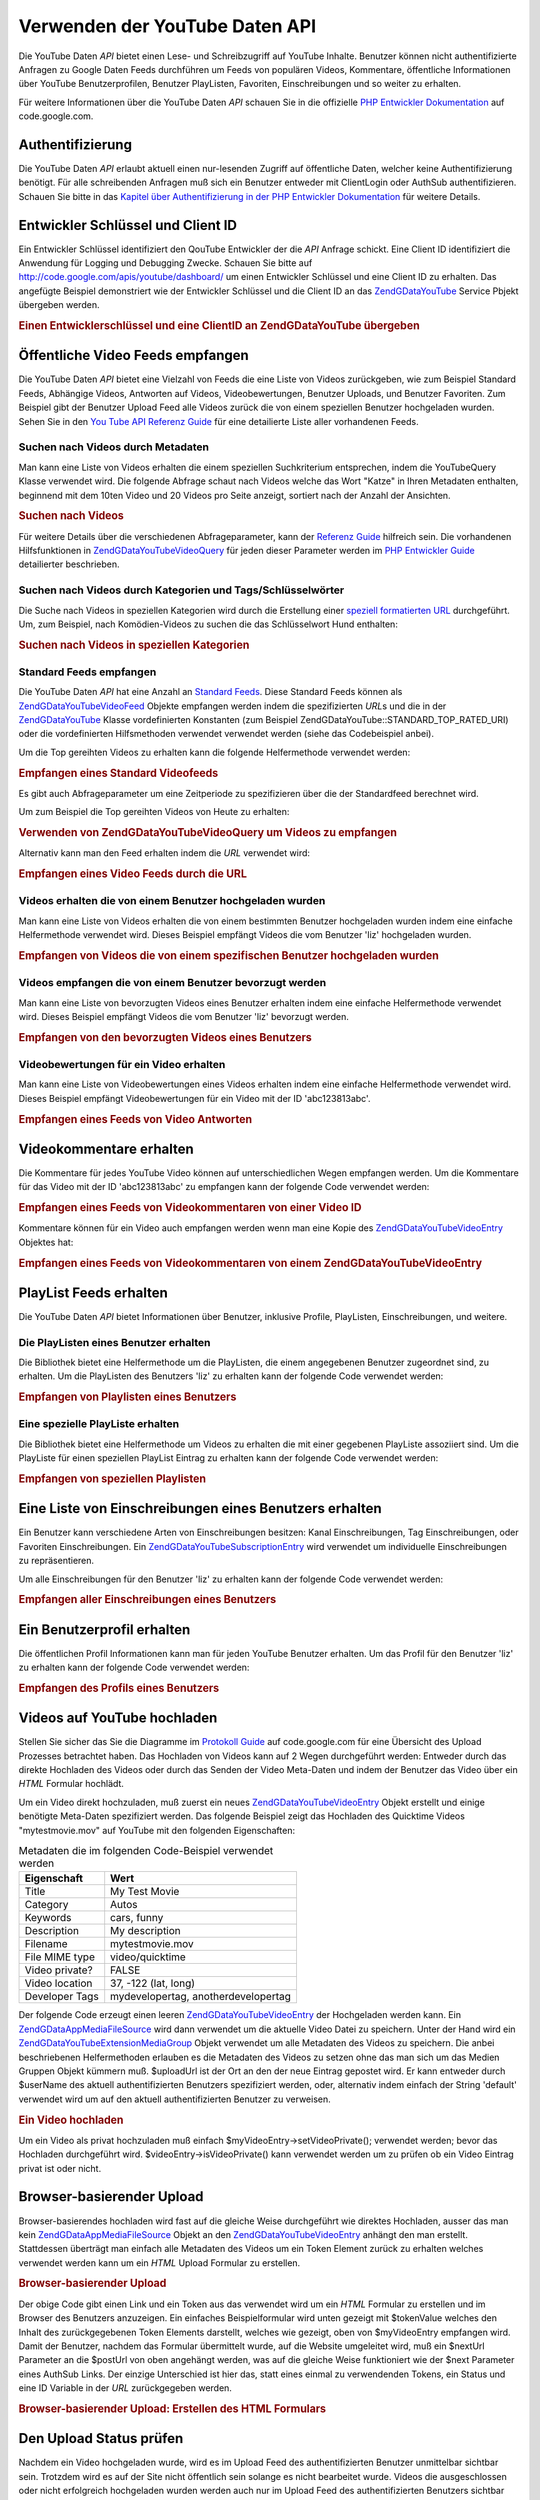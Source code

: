 .. EN-Revision: none
.. _zend.gdata.youtube:

Verwenden der YouTube Daten API
===============================

Die YouTube Daten *API* bietet einen Lese- und Schreibzugriff auf YouTube Inhalte. Benutzer können nicht
authentifizierte Anfragen zu Google Daten Feeds durchführen um Feeds von populären Videos, Kommentare,
öffentliche Informationen über YouTube Benutzerprofilen, Benutzer PlayListen, Favoriten, Einschreibungen und so
weiter zu erhalten.

Für weitere Informationen über die YouTube Daten *API* schauen Sie in die offizielle `PHP Entwickler
Dokumentation`_ auf code.google.com.

.. _zend.gdata.youtube.authentication:

Authentifizierung
-----------------

Die YouTube Daten *API* erlaubt aktuell einen nur-lesenden Zugriff auf öffentliche Daten, welcher keine
Authentifizierung benötigt. Für alle schreibenden Anfragen muß sich ein Benutzer entweder mit ClientLogin oder
AuthSub authentifizieren. Schauen Sie bitte in das `Kapitel über Authentifizierung in der PHP Entwickler
Dokumentation`_ für weitere Details.

.. _zend.gdata.youtube.developer_key:

Entwickler Schlüssel und Client ID
----------------------------------

Ein Entwickler Schlüssel identifiziert den QouTube Entwickler der die *API* Anfrage schickt. Eine Client ID
identifiziert die Anwendung für Logging und Debugging Zwecke. Schauen Sie bitte auf
`http://code.google.com/apis/youtube/dashboard/`_ um einen Entwickler Schlüssel und eine Client ID zu erhalten.
Das angefügte Beispiel demonstriert wie der Entwickler Schlüssel und die Client ID an das `ZendGData\YouTube`_
Service Pbjekt übergeben werden.

.. _zend.gdata.youtube.developer_key.example:

.. rubric:: Einen Entwicklerschlüssel und eine ClientID an ZendGData\YouTube übergeben

.. code-block:: php
   :linenos:

   $yt = new ZendGData\YouTube($httpClient,
                                $applicationId,
                                $clientId,
                                $developerKey);

.. _zend.gdata.youtube.videos:

Öffentliche Video Feeds empfangen
---------------------------------

Die YouTube Daten *API* bietet eine Vielzahl von Feeds die eine Liste von Videos zurückgeben, wie zum Beispiel
Standard Feeds, Abhängige Videos, Antworten auf Videos, Videobewertungen, Benutzer Uploads, und Benutzer
Favoriten. Zum Beispiel gibt der Benutzer Upload Feed alle Videos zurück die von einem speziellen Benutzer
hochgeladen wurden. Sehen Sie in den `You Tube API Referenz Guide`_ für eine detailierte Liste aller vorhandenen
Feeds.

.. _zend.gdata.youtube.videos.searching:

Suchen nach Videos durch Metadaten
^^^^^^^^^^^^^^^^^^^^^^^^^^^^^^^^^^

Man kann eine Liste von Videos erhalten die einem speziellen Suchkriterium entsprechen, indem die YouTubeQuery
Klasse verwendet wird. Die folgende Abfrage schaut nach Videos welche das Wort "Katze" in Ihren Metadaten
enthalten, beginnend mit dem 10ten Video und 20 Videos pro Seite anzeigt, sortiert nach der Anzahl der Ansichten.

.. _zend.gdata.youtube.videos.searching.example:

.. rubric:: Suchen nach Videos

.. code-block:: php
   :linenos:

   $yt = new ZendGData\YouTube();
   $query = $yt->newVideoQuery();
   $query->videoQuery = 'cat';
   $query->startIndex = 10;
   $query->maxResults = 20;
   $query->orderBy = 'viewCount';

   echo $query->queryUrl . "\n";
   $videoFeed = $yt->getVideoFeed($query);

   foreach ($videoFeed as $videoEntry) {
       echo "---------VIDEO----------\n";
       echo "Titel: " . $videoEntry->mediaGroup->title->text . "\n";
       echo "\nBeschreibung:\n";
       echo $videoEntry->mediaGroup->description->text;
       echo "\n\n\n";
   }

Für weitere Details über die verschiedenen Abfrageparameter, kann der `Referenz Guide`_ hilfreich sein. Die
vorhandenen Hilfsfunktionen in `ZendGData\YouTube\VideoQuery`_ für jeden dieser Parameter werden im `PHP
Entwickler Guide`_ detailierter beschrieben.

.. _zend.gdata.youtube.videos.searchingcategories:

Suchen nach Videos durch Kategorien und Tags/Schlüsselwörter
^^^^^^^^^^^^^^^^^^^^^^^^^^^^^^^^^^^^^^^^^^^^^^^^^^^^^^^^^^^^

Die Suche nach Videos in speziellen Kategorien wird durch die Erstellung einer `speziell formatierten URL`_
durchgeführt. Um, zum Beispiel, nach Komödien-Videos zu suchen die das Schlüsselwort Hund enthalten:

.. _zend.gdata.youtube.videos.searchingcategories.example:

.. rubric:: Suchen nach Videos in speziellen Kategorien

.. code-block:: php
   :linenos:

   $yt = new ZendGData\YouTube();
   $query = $yt->newVideoQuery();
   $query->category = 'Comedy/Hund';

   echo $query->queryUrl . "\n";
   $videoFeed = $yt->getVideoFeed($query);

.. _zend.gdata.youtube.videos.standard:

Standard Feeds empfangen
^^^^^^^^^^^^^^^^^^^^^^^^

Die YouTube Daten *API* hat eine Anzahl an `Standard Feeds`_. Diese Standard Feeds können als
`ZendGData\YouTube\VideoFeed`_ Objekte empfangen werden indem die spezifizierten *URL*\ s und die in der
`ZendGData\YouTube`_ Klasse vordefinierten Konstanten (zum Beispiel ZendGData\YouTube::STANDARD_TOP_RATED_URI)
oder die vordefinierten Hilfsmethoden verwendet verwendet werden (siehe das Codebeispiel anbei).

Um die Top gereihten Videos zu erhalten kann die folgende Helfermethode verwendet werden:

.. _zend.gdata.youtube.videos.standard.example-1:

.. rubric:: Empfangen eines Standard Videofeeds

.. code-block:: php
   :linenos:

   $yt = new ZendGData\YouTube();
   $videoFeed = $yt->getTopRatedVideoFeed();

Es gibt auch Abfrageparameter um eine Zeitperiode zu spezifizieren über die der Standardfeed berechnet wird.

Um zum Beispiel die Top gereihten Videos von Heute zu erhalten:

.. _zend.gdata.youtube.videos.standard.example-2:

.. rubric:: Verwenden von ZendGData\YouTube\VideoQuery um Videos zu empfangen

.. code-block:: php
   :linenos:

   $yt = new ZendGData\YouTube();
   $query = $yt->newVideoQuery();
   $query->setTime('today');
   $videoFeed = $yt->getTopRatedVideoFeed($query);

Alternativ kann man den Feed erhalten indem die *URL* verwendet wird:

.. _zend.gdata.youtube.videos.standard.example-3:

.. rubric:: Empfangen eines Video Feeds durch die URL

.. code-block:: php
   :linenos:

   $yt = new ZendGData\YouTube();
   $url = 'http://gdata.youtube.com/feeds/standardfeeds/top_rated?time=today'
   $videoFeed = $yt->getVideoFeed($url);

.. _zend.gdata.youtube.videos.user:

Videos erhalten die von einem Benutzer hochgeladen wurden
^^^^^^^^^^^^^^^^^^^^^^^^^^^^^^^^^^^^^^^^^^^^^^^^^^^^^^^^^

Man kann eine Liste von Videos erhalten die von einem bestimmten Benutzer hochgeladen wurden indem eine einfache
Helfermethode verwendet wird. Dieses Beispiel empfängt Videos die vom Benutzer 'liz' hochgeladen wurden.

.. _zend.gdata.youtube.videos.user.example:

.. rubric:: Empfangen von Videos die von einem spezifischen Benutzer hochgeladen wurden

.. code-block:: php
   :linenos:

   $yt = new ZendGData\YouTube();
   $videoFeed = $yt->getUserUploads('liz');

.. _zend.gdata.youtube.videos.favorites:

Videos empfangen die von einem Benutzer bevorzugt werden
^^^^^^^^^^^^^^^^^^^^^^^^^^^^^^^^^^^^^^^^^^^^^^^^^^^^^^^^

Man kann eine Liste von bevorzugten Videos eines Benutzer erhalten indem eine einfache Helfermethode verwendet
wird. Dieses Beispiel empfängt Videos die vom Benutzer 'liz' bevorzugt werden.

.. _zend.gdata.youtube.videos.favorites.example:

.. rubric:: Empfangen von den bevorzugten Videos eines Benutzers

.. code-block:: php
   :linenos:

   $yt = new ZendGData\YouTube();
   $videoFeed = $yt->getUserFavorites('liz');

.. _zend.gdata.youtube.videos.responses:

Videobewertungen für ein Video erhalten
^^^^^^^^^^^^^^^^^^^^^^^^^^^^^^^^^^^^^^^

Man kann eine Liste von Videobewertungen eines Videos erhalten indem eine einfache Helfermethode verwendet wird.
Dieses Beispiel empfängt Videobewertungen für ein Video mit der ID 'abc123813abc'.

.. _zend.gdata.youtube.videos.responses.example:

.. rubric:: Empfangen eines Feeds von Video Antworten

.. code-block:: php
   :linenos:

   $yt = new ZendGData\YouTube();
   $videoFeed = $yt->getVideoResponseFeed('abc123813abc');

.. _zend.gdata.youtube.comments:

Videokommentare erhalten
------------------------

Die Kommentare für jedes YouTube Video können auf unterschiedlichen Wegen empfangen werden. Um die Kommentare
für das Video mit der ID 'abc123813abc' zu empfangen kann der folgende Code verwendet werden:

.. _zend.gdata.youtube.videos.comments.example-1:

.. rubric:: Empfangen eines Feeds von Videokommentaren von einer Video ID

.. code-block:: php
   :linenos:

   $yt = new ZendGData\YouTube();
   $commentFeed = $yt->getVideoCommentFeed('abc123813abc');

   foreach ($commentFeed as $commentEntry) {
       echo $commentEntry->title->text . "\n";
       echo $commentEntry->content->text . "\n\n\n";
   }

Kommentare können für ein Video auch empfangen werden wenn man eine Kopie des `ZendGData\YouTube\VideoEntry`_
Objektes hat:

.. _zend.gdata.youtube.videos.comments.example-2:

.. rubric:: Empfangen eines Feeds von Videokommentaren von einem ZendGData\YouTube\VideoEntry

.. code-block:: php
   :linenos:

   $yt = new ZendGData\YouTube();
   $videoEntry = $yt->getVideoEntry('abc123813abc');
   // Die ID des Videos in diesem Beispiel ist unbekannt, aber wir haben die URL
   $commentFeed = $yt->getVideoCommentFeed(null,
                                           $videoEntry->comments->href);

.. _zend.gdata.youtube.playlists:

PlayList Feeds erhalten
-----------------------

Die YouTube Daten *API* bietet Informationen über Benutzer, inklusive Profile, PlayListen, Einschreibungen, und
weitere.

.. _zend.gdata.youtube.playlists.user:

Die PlayListen eines Benutzer erhalten
^^^^^^^^^^^^^^^^^^^^^^^^^^^^^^^^^^^^^^

Die Bibliothek bietet eine Helfermethode um die PlayListen, die einem angegebenen Benutzer zugeordnet sind, zu
erhalten. Um die PlayListen des Benutzers 'liz' zu erhalten kann der folgende Code verwendet werden:

.. _zend.gdata.youtube.playlists.user.example:

.. rubric:: Empfangen von Playlisten eines Benutzers

.. code-block:: php
   :linenos:

   $yt = new ZendGData\YouTube();
   $playlistListFeed = $yt->getPlaylistListFeed('liz');

   foreach ($playlistListFeed as $playlistEntry) {
       echo $playlistEntry->title->text . "\n";
       echo $playlistEntry->description->text . "\n";
       echo $playlistEntry->getPlaylistVideoFeedUrl() . "\n\n\n";
   }

.. _zend.gdata.youtube.playlists.special:

Eine spezielle PlayListe erhalten
^^^^^^^^^^^^^^^^^^^^^^^^^^^^^^^^^

Die Bibliothek bietet eine Helfermethode um Videos zu erhalten die mit einer gegebenen PlayListe assoziiert sind.
Um die PlayListe für einen speziellen PlayList Eintrag zu erhalten kann der folgende Code verwendet werden:

.. _zend.gdata.youtube.playlists.special.example:

.. rubric:: Empfangen von speziellen Playlisten

.. code-block:: php
   :linenos:

   $feedUrl = $playlistEntry->getPlaylistVideoFeedUrl();
   $playlistVideoFeed = $yt->getPlaylistVideoFeed($feedUrl);

.. _zend.gdata.youtube.subscriptions:

Eine Liste von Einschreibungen eines Benutzers erhalten
-------------------------------------------------------

Ein Benutzer kann verschiedene Arten von Einschreibungen besitzen: Kanal Einschreibungen, Tag Einschreibungen, oder
Favoriten Einschreibungen. Ein `ZendGData\YouTube\SubscriptionEntry`_ wird verwendet um individuelle
Einschreibungen zu repräsentieren.

Um alle Einschreibungen für den Benutzer 'liz' zu erhalten kann der folgende Code verwendet werden:

.. _zend.gdata.youtube.subscriptions.example:

.. rubric:: Empfangen aller Einschreibungen eines Benutzers

.. code-block:: php
   :linenos:

   $yt = new ZendGData\YouTube();
   $subscriptionFeed = $yt->getSubscriptionFeed('liz');

   foreach ($subscriptionFeed as $subscriptionEntry) {
       echo $subscriptionEntry->title->text . "\n";
   }

.. _zend.gdata.youtube.profile:

Ein Benutzerprofil erhalten
---------------------------

Die öffentlichen Profil Informationen kann man für jeden YouTube Benutzer erhalten. Um das Profil für den
Benutzer 'liz' zu erhalten kann der folgende Code verwendet werden:

.. _zend.gdata.youtube.profile.example:

.. rubric:: Empfangen des Profils eines Benutzers

.. code-block:: php
   :linenos:

   $yt = new ZendGData\YouTube();
   $userProfile = $yt->getUserProfile('liz');
   echo "Benutzername: " . $userProfile->username->text . "\n";
   echo "Alter: " . $userProfile->age->text . "\n";
   echo "Heimatstadt: " . $userProfile->hometown->text . "\n";

.. _zend.gdata.youtube.uploads:

Videos auf YouTube hochladen
----------------------------

Stellen Sie sicher das Sie die Diagramme im `Protokoll Guide`_ auf code.google.com für eine Übersicht des Upload
Prozesses betrachtet haben. Das Hochladen von Videos kann auf 2 Wegen durchgeführt werden: Entweder durch das
direkte Hochladen des Videos oder durch das Senden der Video Meta-Daten und indem der Benutzer das Video über ein
*HTML* Formular hochlädt.

Um ein Video direkt hochzuladen, muß zuerst ein neues `ZendGData\YouTube\VideoEntry`_ Objekt erstellt und einige
benötigte Meta-Daten spezifiziert werden. Das folgende Beispiel zeigt das Hochladen des Quicktime Videos
"mytestmovie.mov" auf YouTube mit den folgenden Eigenschaften:

.. _zend.gdata.youtube.uploads.metadata:

.. table:: Metadaten die im folgenden Code-Beispiel verwendet werden

   +--------------+-----------------------------------+
   |Eigenschaft   |Wert                               |
   +==============+===================================+
   |Title         |My Test Movie                      |
   +--------------+-----------------------------------+
   |Category      |Autos                              |
   +--------------+-----------------------------------+
   |Keywords      |cars, funny                        |
   +--------------+-----------------------------------+
   |Description   |My description                     |
   +--------------+-----------------------------------+
   |Filename      |mytestmovie.mov                    |
   +--------------+-----------------------------------+
   |File MIME type|video/quicktime                    |
   +--------------+-----------------------------------+
   |Video private?|FALSE                              |
   +--------------+-----------------------------------+
   |Video location|37, -122 (lat, long)               |
   +--------------+-----------------------------------+
   |Developer Tags|mydevelopertag, anotherdevelopertag|
   +--------------+-----------------------------------+

Der folgende Code erzeugt einen leeren `ZendGData\YouTube\VideoEntry`_ der Hochgeladen werden kann. Ein
`ZendGData\App\MediaFileSource`_ wird dann verwendet um die aktuelle Video Datei zu speichern. Unter der Hand wird
ein `ZendGData\YouTube\Extension\MediaGroup`_ Objekt verwendet um alle Metadaten des Videos zu speichern. Die
anbei beschriebenen Helfermethoden erlauben es die Metadaten des Videos zu setzen ohne das man sich um das Medien
Gruppen Objekt kümmern muß. $uploadUrl ist der Ort an den der neue Eintrag gepostet wird. Er kann entweder durch
$userName des aktuell authentifizierten Benutzers spezifiziert werden, oder, alternativ indem einfach der String
'default' verwendet wird um auf den aktuell authentifizierten Benutzer zu verweisen.

.. _zend.gdata.youtube.uploads.example:

.. rubric:: Ein Video hochladen

.. code-block:: php
   :linenos:

   $yt = new ZendGData\YouTube($httpClient);
   $myVideoEntry = new ZendGData\YouTube\VideoEntry();

   $filesource = $yt->newMediaFileSource('mytestmovie.mov');
   $filesource->setContentType('video/quicktime');
   $filesource->setSlug('mytestmovie.mov');

   $myVideoEntry->setMediaSource($filesource);

   $myVideoEntry->setVideoTitle('My Test Movie');
   $myVideoEntry->setVideoDescription('My Test Movie');
   // Beachte das category eine gültige YouTube Kategorie sein muß !
   $myVideoEntry->setVideoCategory('Comedy');

   // Setzt Keywords, beachte das es ein Komma getrennter String ist
   // und das keines der Schlüsselwörter ein Leerzeichen enthalten darf
   $myVideoEntry->SetVideoTags('cars, funny');

   // Optional Entwickler Tags setzen
   $myVideoEntry->setVideoDeveloperTags(array('mydevelopertag',
                                              'anotherdevelopertag'));

   // Optional den Ort des Videos setzen
   $yt->registerPackage('ZendGData\Geo');
   $yt->registerPackage('ZendGData\Geo\Extension');
   $where = $yt->newGeoRssWhere();
   $position = $yt->newGmlPos('37.0 -122.0');
   $where->point = $yt->newGmlPoint($position);
   $myVideoEntry->setWhere($where);

   // URI hochladen für den aktuell authentifizierten Benutzer
   $uploadUrl =
       'http://uploads.gdata.youtube.com/feeds/users/default/uploads';

   // Versuch das Video hochzuladen, eine ZendGData\App\HttpException fangen wenn
   // Sie vorhanden ist oder nur eine reguläre ZendGData\App\Exception

   try {
       $newEntry = $yt->insertEntry($myVideoEntry,
                                    $uploadUrl,
                                    'ZendGData\YouTube\VideoEntry');
   } catch (ZendGData\App\HttpException $httpException) {
       echo $httpException->getRawResponseBody();
   } catch (ZendGData\App\Exception $e) {
       echo $e->getMessage();
   }

Um ein Video als privat hochzuladen muß einfach $myVideoEntry->setVideoPrivate(); verwendet werden; bevor das
Hochladen durchgeführt wird. $videoEntry->isVideoPrivate() kann verwendet werden um zu prüfen ob ein Video
Eintrag privat ist oder nicht.

.. _zend.gdata.youtube.uploads.browser:

Browser-basierender Upload
--------------------------

Browser-basierendes hochladen wird fast auf die gleiche Weise durchgeführt wie direktes Hochladen, ausser das man
kein `ZendGData\App\MediaFileSource`_ Objekt an den `ZendGData\YouTube\VideoEntry`_ anhängt den man erstellt.
Stattdessen überträgt man einfach alle Metadaten des Videos um ein Token Element zurück zu erhalten welches
verwendet werden kann um ein *HTML* Upload Formular zu erstellen.

.. _zend.gdata.youtube.uploads.browser.example-1:

.. rubric:: Browser-basierender Upload

.. code-block:: php
   :linenos:

   $yt = new ZendGData\YouTube($httpClient);

   $myVideoEntry= new ZendGData\YouTube\VideoEntry();
   $myVideoEntry->setVideoTitle('My Test Movie');
   $myVideoEntry->setVideoDescription('My Test Movie');

   // Beachte das die Kategorie eine gültige YouTube Kategorie sein muß !
   $myVideoEntry->setVideoCategory('Comedy');
   $myVideoEntry->SetVideoTags('cars, funny');

   $tokenHandlerUrl = 'http://gdata.youtube.com/action/GetUploadToken';
   $tokenArray = $yt->getFormUploadToken($myVideoEntry, $tokenHandlerUrl);
   $tokenValue = $tokenArray['token'];
   $postUrl = $tokenArray['url'];

Der obige Code gibt einen Link und ein Token aus das verwendet wird um ein *HTML* Formular zu erstellen und im
Browser des Benutzers anzuzeigen. Ein einfaches Beispielformular wird unten gezeigt mit $tokenValue welches den
Inhalt des zurückgegebenen Token Elements darstellt, welches wie gezeigt, oben von $myVideoEntry empfangen wird.
Damit der Benutzer, nachdem das Formular übermittelt wurde, auf die Website umgeleitet wird, muß ein $nextUrl
Parameter an die $postUrl von oben angehängt werden, was auf die gleiche Weise funktioniert wie der $next
Parameter eines AuthSub Links. Der einzige Unterschied ist hier das, statt eines einmal zu verwendenden Tokens, ein
Status und eine ID Variable in der *URL* zurückgegeben werden.

.. _zend.gdata.youtube.uploads.browser.example-2:

.. rubric:: Browser-basierender Upload: Erstellen des HTML Formulars

.. code-block:: php
   :linenos:

   // Platzieren um den Benutzer nach dem Upload umzuleiten
   $nextUrl = 'http://mysite.com/youtube_uploads';

   $form = '<form action="'. $postUrl .'?nexturl='. $nextUrl .
           '" method="post" enctype="multipart/form-data">'.
           '<input name="file" type="file"/>'.
           '<input name="token" type="hidden" value="'. $tokenValue .'"/>'.
           '<input value="Video Daten hochladen" type="submit" />'.
           '</form>';

.. _zend.gdata.youtube.uploads.status:

Den Upload Status prüfen
------------------------

Nachdem ein Video hochgeladen wurde, wird es im Upload Feed des authentifizierten Benutzer unmittelbar sichtbar
sein. Trotzdem wird es auf der Site nicht öffentlich sein solange es nicht bearbeitet wurde. Videos die
ausgeschlossen oder nicht erfolgreich hochgeladen wurden werden auch nur im Upload Feed des authentifizierten
Benutzers sichtbar sein. Der folgende Code prüft den Status eines `ZendGData\YouTube\VideoEntry`_ um zu sehen ob
er jetzt noch nicht live ist oder ob er nicht akzeptiert wurde.

.. _zend.gdata.youtube.uploads.status.example:

.. rubric:: Den Status von Video Uploads checken

.. code-block:: php
   :linenos:

   try {
       $control = $videoEntry->getControl();
   } catch (ZendGData\App\Exception $e) {
       echo $e->getMessage();
   }

   if ($control instanceof ZendGData\App\Extension\Control) {
       if ($control->getDraft() != null &&
           $control->getDraft()->getText() == 'yes') {
           $state = $videoEntry->getVideoState();

           if ($state instanceof ZendGData\YouTube\Extension\State) {
               print 'Upload Status: '
                     . $state->getName()
                     .' '. $state->getText();
           } else {
               print 'Die Status Informationen des Videos konnten bis jetzt nicht'
                   . ' empfangen werden. Bitte versuchen Sie es etwas später'
                   . ' nochmals.\n";
           }
       }
   }

.. _zend.gdata.youtube.other:

Andere Funktionen
-----------------

Zusätzlich zur oben beschriebenen Funktionalität, enthält die YouTube *API* viele andere Funktionen die es
erlauben Video Metadaten zu verändern, Video Einträge zu löschen und den kompletten Bereich an Community
Features der Site zu verwenden. Einige der Community Features die durch die *API* verändert werden können
enthalten: Ratings, Kommentare, Playlisten, Einschreibungen, Benutzer Profile, Kontakte und Nachrichten.

Bitte schauen Sie in die komplette Dokumentation die im `PHP Entwickler Guide`_ auf code.google.com zu finden ist.



.. _`PHP Entwickler Dokumentation`: http://code.google.com/apis/youtube/developers_guide_php.html
.. _`Kapitel über Authentifizierung in der PHP Entwickler Dokumentation`: http://code.google.com/apis/youtube/developers_guide_php.html#Authentication
.. _`http://code.google.com/apis/youtube/dashboard/`: http://code.google.com/apis/youtube/dashboard/
.. _`ZendGData\YouTube`: http://framework.zend.com/apidoc/core/ZendGData/ZendGData\YouTube.html
.. _`You Tube API Referenz Guide`: http://code.google.com/apis/youtube/reference.html#Video_Feeds
.. _`Referenz Guide`: http://code.google.com/apis/youtube/reference.html#Searching_for_videos
.. _`ZendGData\YouTube\VideoQuery`: http://framework.zend.com/apidoc/core/ZendGData/ZendGData\YouTube\VideoQuery.html
.. _`PHP Entwickler Guide`: http://code.google.com/apis/youtube/developers_guide_php.html
.. _`speziell formatierten URL`: http://code.google.com/apis/youtube/reference.html#Category_Search
.. _`Standard Feeds`: http://code.google.com/apis/youtube/reference.html#Standard_feeds
.. _`ZendGData\YouTube\VideoFeed`: http://framework.zend.com/apidoc/core/ZendGData/ZendGData\YouTube\VideoFeed.html
.. _`ZendGData\YouTube\VideoEntry`: http://framework.zend.com/apidoc/core/ZendGData/ZendGData\YouTube\VideoEntry.html
.. _`ZendGData\YouTube\SubscriptionEntry`: http://framework.zend.com/apidoc/core/ZendGData/ZendGData\YouTube\SubscriptionEntry.html
.. _`Protokoll Guide`: http://code.google.com/apis/youtube/developers_guide_protocol.html#Process_Flows_for_Uploading_Videos
.. _`ZendGData\App\MediaFileSource`: http://framework.zend.com/apidoc/core/ZendGData/ZendGData\App\MediaFileSource.html
.. _`ZendGData\YouTube\Extension\MediaGroup`: http://framework.zend.com/apidoc/core/ZendGData/ZendGData\YouTube\Extension\MediaGroup.html
